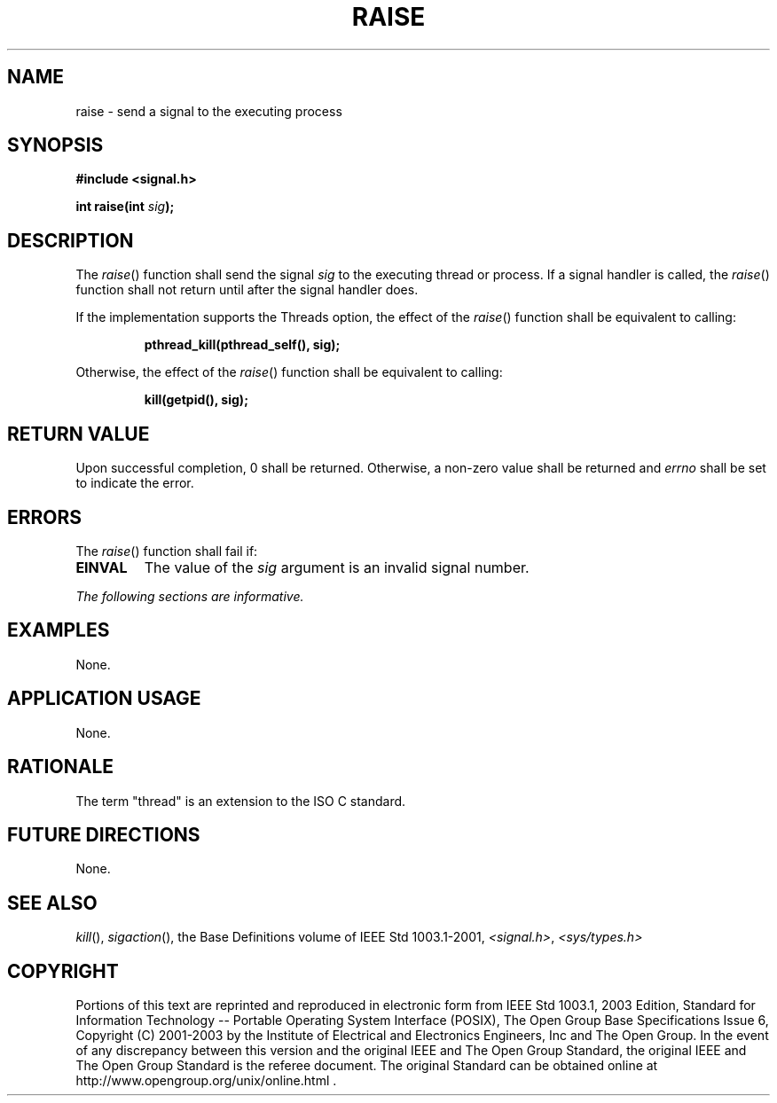 .\" Copyright (c) 2001-2003 The Open Group, All Rights Reserved 
.TH "RAISE" 3 2003 "IEEE/The Open Group" "POSIX Programmer's Manual"
.\" raise 
.SH NAME
raise \- send a signal to the executing process
.SH SYNOPSIS
.LP
\fB#include <signal.h>
.br
.sp
int raise(int\fP \fIsig\fP\fB);
.br
\fP
.SH DESCRIPTION
.LP
The \fIraise\fP() function shall send the signal \fIsig\fP to the
executing  thread or
process.  If a signal handler is called, the \fIraise\fP() function
shall not return until after the signal handler does.
.LP
If the implementation supports the Threads option, the effect of the
\fIraise\fP() function shall be equivalent to calling:
.sp
.RS
.nf

\fBpthread_kill(pthread_self(), sig);
\fP
.fi
.RE
.LP
Otherwise, the effect of the \fIraise\fP() function shall be equivalent
to calling:
.sp
.RS
.nf

\fBkill(getpid(), sig);
\fP
.fi
.RE
.SH RETURN VALUE
.LP
Upon successful completion, 0 shall be returned. Otherwise, a non-zero
value shall be returned  and
\fIerrno\fP shall be set to indicate the error. 
.SH ERRORS
.LP
The \fIraise\fP() function shall fail if:
.TP 7
.B EINVAL
The value of the \fIsig\fP argument is an invalid signal number. 
.sp
.LP
\fIThe following sections are informative.\fP
.SH EXAMPLES
.LP
None.
.SH APPLICATION USAGE
.LP
None.
.SH RATIONALE
.LP
The term "thread" is an extension to the ISO\ C standard.
.SH FUTURE DIRECTIONS
.LP
None.
.SH SEE ALSO
.LP
\fIkill\fP(), \fIsigaction\fP(), the Base Definitions volume of
IEEE\ Std\ 1003.1-2001, \fI<signal.h>\fP, \fI<sys/types.h>\fP
.SH COPYRIGHT
Portions of this text are reprinted and reproduced in electronic form
from IEEE Std 1003.1, 2003 Edition, Standard for Information Technology
-- Portable Operating System Interface (POSIX), The Open Group Base
Specifications Issue 6, Copyright (C) 2001-2003 by the Institute of
Electrical and Electronics Engineers, Inc and The Open Group. In the
event of any discrepancy between this version and the original IEEE and
The Open Group Standard, the original IEEE and The Open Group Standard
is the referee document. The original Standard can be obtained online at
http://www.opengroup.org/unix/online.html .
